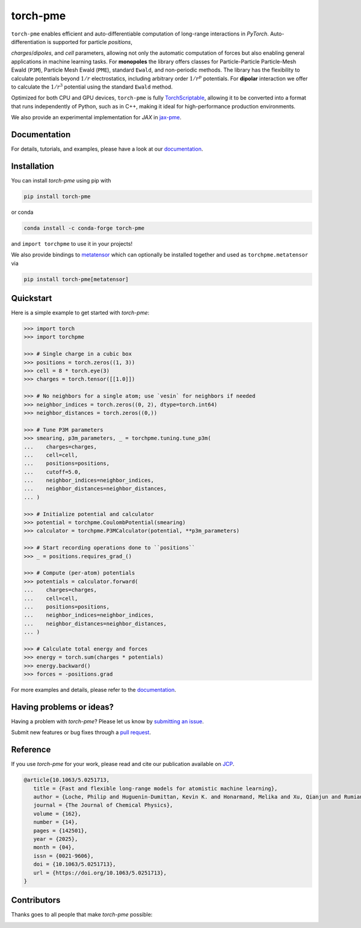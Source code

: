 torch-pme
=========

.. image:: https://raw.githubusercontent.com/lab-cosmo/torch-pme/refs/heads/main/docs/logo/torch-pme.svg
   :width: 200 px
   :align: left

|tests| |codecov| |docs|

.. marker-introduction

``torch-pme`` enables efficient and auto-differentiable computation of long-range
interactions in *PyTorch*. Auto-differentiation is supported for particle *positions*,

*charges*/*dipoles*, and *cell* parameters, allowing not only the automatic computation
of forces but also enabling general applications in machine learning tasks. For
**monopoles** the library offers classes for Particle-Particle Particle-Mesh Ewald
(``P3M``), Particle Mesh Ewald (``PME``), standard ``Ewald``, and non-periodic methods.
The library has the flexibility to calculate potentials beyond :math:`1/r`
electrostatics, including arbitrary order :math:`1/r^p` potentials. For **dipolar**
interaction we offer to calculate the :math:`1/r^3` potential using the standard
``Ewald`` method.

Optimized for both CPU and GPU devices, ``torch-pme`` is fully `TorchScriptable`_,
allowing it to be converted into a format that runs independently of Python, such as in
C++, making it ideal for high-performance production environments.

We also provide an experimental implementation for *JAX* in `jax-pme`_.

.. _`TorchScriptable`: https://pytorch.org/docs/stable/jit.html
.. _`jax-pme`: https://github.com/lab-cosmo/jax-pme

.. marker-documentation

Documentation
-------------

For details, tutorials, and examples, please have a look at our `documentation`_.

.. _`documentation`: https://lab-cosmo.github.io/torch-pme

.. marker-installation

Installation
------------

You can install *torch-pme* using pip with

.. code-block:: bash

    pip install torch-pme

or conda

.. code-block:: bash

    conda install -c conda-forge torch-pme

and ``import torchpme`` to use it in your projects!

We also provide bindings to `metatensor <https://docs.metatensor.org>`_ which can
optionally be installed together and used as ``torchpme.metatensor`` via

.. code-block:: bash

    pip install torch-pme[metatensor]

.. marker-quickstart

Quickstart
----------

Here is a simple example to get started with *torch-pme*:

.. code-block:: python

   >>> import torch
   >>> import torchpme

   >>> # Single charge in a cubic box
   >>> positions = torch.zeros((1, 3))
   >>> cell = 8 * torch.eye(3)
   >>> charges = torch.tensor([[1.0]])

   >>> # No neighbors for a single atom; use `vesin` for neighbors if needed
   >>> neighbor_indices = torch.zeros((0, 2), dtype=torch.int64)
   >>> neighbor_distances = torch.zeros((0,))

   >>> # Tune P3M parameters
   >>> smearing, p3m_parameters, _ = torchpme.tuning.tune_p3m(
   ...    charges=charges,
   ...    cell=cell,
   ...    positions=positions,
   ...    cutoff=5.0,
   ...    neighbor_indices=neighbor_indices,
   ...    neighbor_distances=neighbor_distances,
   ... )

   >>> # Initialize potential and calculator
   >>> potential = torchpme.CoulombPotential(smearing)
   >>> calculator = torchpme.P3MCalculator(potential, **p3m_parameters)

   >>> # Start recording operations done to ``positions``
   >>> _ = positions.requires_grad_()

   >>> # Compute (per-atom) potentials
   >>> potentials = calculator.forward(
   ...    charges=charges,
   ...    cell=cell,
   ...    positions=positions,
   ...    neighbor_indices=neighbor_indices,
   ...    neighbor_distances=neighbor_distances,
   ... )

   >>> # Calculate total energy and forces
   >>> energy = torch.sum(charges * potentials)
   >>> energy.backward()
   >>> forces = -positions.grad

For more examples and details, please refer to the `documentation`_.

.. marker-issues

Having problems or ideas?
-------------------------

Having a problem with *torch-pme*? Please let us know by `submitting an issue
<https://github.com/lab-cosmo/torch-pme/issues>`_.

Submit new features or bug fixes through a `pull request
<https://github.com/lab-cosmo/torch-pme/pulls>`_.

.. marker-cite

Reference
---------

If you use *torch-pme* for your work, please read and cite our publication available on
`JCP`_.

.. code-block::

   @article{10.1063/5.0251713,
      title = {Fast and flexible long-range models for atomistic machine learning},
      author = {Loche, Philip and Huguenin-Dumittan, Kevin K. and Honarmand, Melika and Xu, Qianjun and Rumiantsev, Egor and How, Wei Bin and Langer, Marcel F. and Ceriotti, Michele},
      journal = {The Journal of Chemical Physics},
      volume = {162},
      number = {14},
      pages = {142501},
      year = {2025},
      month = {04},
      issn = {0021-9606},
      doi = {10.1063/5.0251713},
      url = {https://doi.org/10.1063/5.0251713},
   }

.. _`JCP`: https://doi.org/10.1063/5.0251713

.. marker-contributing

Contributors
------------

Thanks goes to all people that make *torch-pme* possible:

.. image:: https://contrib.rocks/image?repo=lab-cosmo/torch-pme
   :target: https://github.com/lab-cosmo/torch-pme/graphs/contributors

.. |tests| image:: https://github.com/lab-cosmo/torch-pme/workflows/Tests/badge.svg
   :alt: Github Actions Tests Job Status
   :target: https://github.com/lab-cosmo/torch-pme/actions?query=branch%3Amain

.. |codecov| image:: https://codecov.io/gh/lab-cosmo/torch-pme/graph/badge.svg?token=srVKRy7r6m
   :alt: Code coverage
   :target: https://codecov.io/gh/lab-cosmo/torch-pme

.. |docs| image:: https://img.shields.io/badge/📚_documentation-latest-sucess
   :alt: Documentation
   :target: `documentation`_

